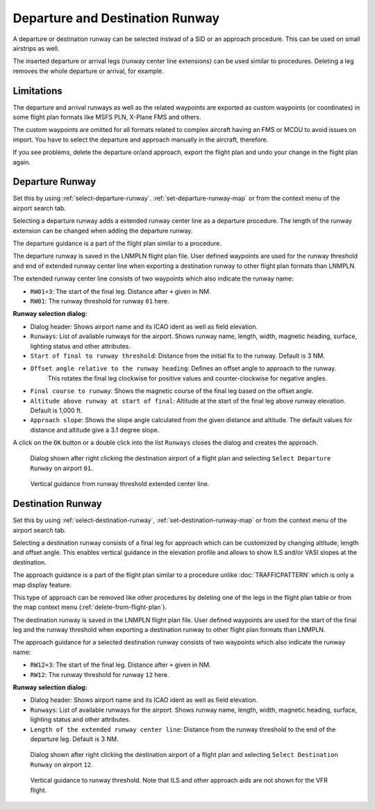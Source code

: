 Departure and Destination Runway
-------------------------------------

A departure or destination runway can be selected instead of a SID or an approach procedure.
This can be used on small airstrips as well.

The inserted departure or arrival legs (runway center line extensions) can be used similar to
procedures. Deleting a leg removes the whole departure or arrival, for example.


Limitations
~~~~~~~~~~~~~~~~~~~~~~~

The departure and arrival runways as well as the related waypoints are exported as
custom waypoints (or coordinates) in some flight plan formats like MSFS PLN, X-Plane FMS and others.

The custom waypoints are omitted for all formats related to complex aircraft having an FMS or MCDU to avoid issues on import.
You have to select the departure and approach manually in the aircraft, therefore.

If you see problems, delete the departure or/and approach, export the flight plan and undo your change in the flight plan again.


Departure Runway
~~~~~~~~~~~~~~~~~~~~~~~

Set this by using :ref:`select-departure-runway`. :ref:`set-departure-runway-map` or from the context menu of the airport search tab.

Selecting a departure runway adds a extended runway center line as a departure procedure. The
length of the runway extension can be changed when adding the departure runway.

The departure guidance is a part of the flight plan similar to a procedure.

The departure runway is saved in the LNMPLN flight plan file. User defined waypoints are used for the
runway threshold and end of extended runway center line when exporting a destination runway to
other flight plan formats than LNMPLN.

The extended runway center line consists of two waypoints which also
indicate the runway name:

-  ``RW01+3``: The start of the final leg. Distance after ``+`` given in NM.
-  ``RW01``: The runway threshold for runway ``01`` here.

**Runway selection dialog:**

-  Dialog header: Shows airport name and its ICAO ident as well as field elevation.
-  ``Runways``: List of available runways for the airport. Shows runway
   name, length, width, magnetic heading, surface, lighting status and other attributes.
-  ``Start of final to runway threshold``: Distance from the initial fix
   to the runway. Default is 3 NM.
-  ``Offset angle relative to the runway heading``: Defines an offset angle to approach to the runway.
    This rotates the final leg clockwise for positive values and counter-clockwise for negative angles.
-  ``Final course to runway``: Shows the magnetic course of the final leg based on the offset angle.
-  ``Altitude above runway at start of final``: Altitude at the start of the final leg above
   runway elevation. Default is 1,000 ft.
-  ``Approach slope``: Shows the slope angle calculated from the given
   distance and altitude. The default values for distance and altitude
   give a 3.1 degree slope.

A click on the ``OK`` button or a double click into the list ``Runways``
closes the dialog and creates the approach.


.. figure:: ../images/runway_depart_selection.jpg

    Dialog shown after right clicking the destination airport of a flight plan and
    selecting ``Select Departure Runway`` on airport ``01``.

.. figure:: ../images/runway_depart.jpg

    Vertical guidance from runway threshold extended center line.

Destination Runway
~~~~~~~~~~~~~~~~~~

Set this by using :ref:`select-destination-runway`, :ref:`set-destination-runway-map` or from the context menu of the airport search tab.

Selecting a destination runway consists of a final leg for approach which can be
customized by changing altitude, length and offset angle. This enables vertical
guidance in the elevation profile and allows to show ILS and/or VASI
slopes at the destination.

The approach guidance is a part of the flight plan similar to a procedure
unlike :doc:`TRAFFICPATTERN` which is only a map display feature.

This type of approach can be removed like other procedures by deleting
one of the legs in the flight plan table or from the map context menu (:ref:`delete-from-flight-plan`).

The destination runway is saved in the LNMPLN flight plan file. User defined waypoints are used for the
start of the final leg and the runway threshold when exporting a destination runway to
other flight plan formats than LNMPLN.

The approach guidance for a selected destination runway consists of two waypoints which also
indicate the runway name:

-  ``RW12+3``: The start of the final leg. Distance after ``+`` given in NM.
-  ``RW12``: The runway threshold for runway ``12`` here.

**Runway selection dialog:**

-  Dialog header: Shows airport name and its ICAO ident as well as field elevation.
-  ``Runways``: List of available runways for the airport. Shows runway
   name, length, width, magnetic heading, surface, lighting status and other attributes.
-  ``Length of the extended runway center line``: Distance from the runway threshold to the end of the departure leg. Default is 3 NM.

.. figure:: ../images/runway_dest_selection.jpg

    Dialog shown after right clicking the destination airport of a flight plan and
    selecting ``Select Destination Runway`` on airport ``12``.

.. figure:: ../images/runway_dest.jpg

    Vertical guidance to runway threshold. Note that ILS and other approach aids are not shown for the VFR flight.

